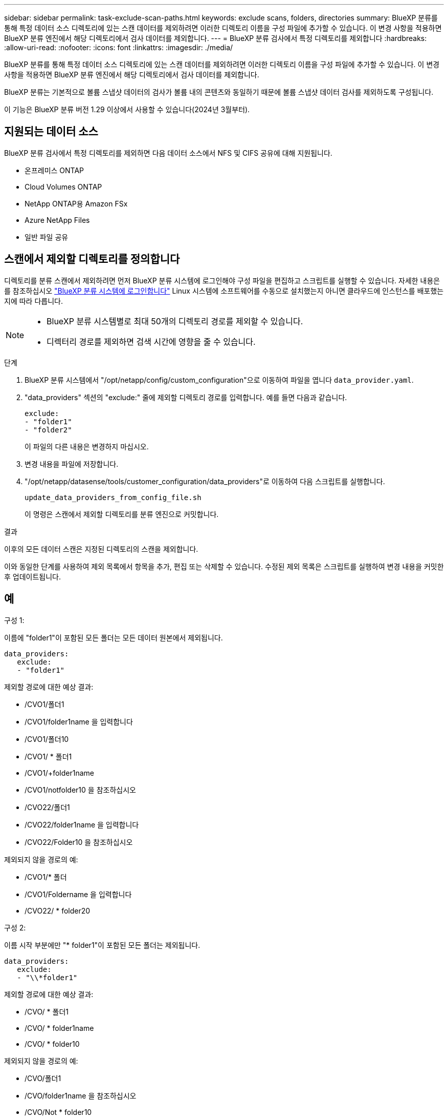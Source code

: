 ---
sidebar: sidebar 
permalink: task-exclude-scan-paths.html 
keywords: exclude scans, folders, directories 
summary: BlueXP 분류를 통해 특정 데이터 소스 디렉토리에 있는 스캔 데이터를 제외하려면 이러한 디렉토리 이름을 구성 파일에 추가할 수 있습니다. 이 변경 사항을 적용하면 BlueXP 분류 엔진에서 해당 디렉토리에서 검사 데이터를 제외합니다. 
---
= BlueXP 분류 검사에서 특정 디렉토리를 제외합니다
:hardbreaks:
:allow-uri-read: 
:nofooter: 
:icons: font
:linkattrs: 
:imagesdir: ./media/


[role="lead"]
BlueXP 분류를 통해 특정 데이터 소스 디렉토리에 있는 스캔 데이터를 제외하려면 이러한 디렉토리 이름을 구성 파일에 추가할 수 있습니다. 이 변경 사항을 적용하면 BlueXP 분류 엔진에서 해당 디렉토리에서 검사 데이터를 제외합니다.

BlueXP 분류는 기본적으로 볼륨 스냅샷 데이터의 검사가 볼륨 내의 콘텐츠와 동일하기 때문에 볼륨 스냅샷 데이터 검사를 제외하도록 구성됩니다.

이 기능은 BlueXP 분류 버전 1.29 이상에서 사용할 수 있습니다(2024년 3월부터).



== 지원되는 데이터 소스

BlueXP 분류 검사에서 특정 디렉토리를 제외하면 다음 데이터 소스에서 NFS 및 CIFS 공유에 대해 지원됩니다.

* 온프레미스 ONTAP
* Cloud Volumes ONTAP
* NetApp ONTAP용 Amazon FSx
* Azure NetApp Files
* 일반 파일 공유




== 스캔에서 제외할 디렉토리를 정의합니다

디렉토리를 분류 스캔에서 제외하려면 먼저 BlueXP 분류 시스템에 로그인해야 구성 파일을 편집하고 스크립트를 실행할 수 있습니다. 자세한 내용은 를 참조하십시오 link:reference-log-in-to-instance.html["BlueXP 분류 시스템에 로그인합니다"] Linux 시스템에 소프트웨어를 수동으로 설치했는지 아니면 클라우드에 인스턴스를 배포했는지에 따라 다릅니다.

[NOTE]
====
* BlueXP 분류 시스템별로 최대 50개의 디렉토리 경로를 제외할 수 있습니다.
* 디렉터리 경로를 제외하면 검색 시간에 영향을 줄 수 있습니다.


====
.단계
. BlueXP 분류 시스템에서 "/opt/netapp/config/custom_configuration"으로 이동하여 파일을 엽니다 `data_provider.yaml`.
. "data_providers" 섹션의 "exclude:" 줄에 제외할 디렉토리 경로를 입력합니다. 예를 들면 다음과 같습니다.
+
....
exclude:
- "folder1"
- "folder2"
....
+
이 파일의 다른 내용은 변경하지 마십시오.

. 변경 내용을 파일에 저장합니다.
. "/opt/netapp/datasense/tools/customer_configuration/data_providers"로 이동하여 다음 스크립트를 실행합니다.
+
 update_data_providers_from_config_file.sh
+
이 명령은 스캔에서 제외할 디렉토리를 분류 엔진으로 커밋합니다.



.결과
이후의 모든 데이터 스캔은 지정된 디렉토리의 스캔을 제외합니다.

이와 동일한 단계를 사용하여 제외 목록에서 항목을 추가, 편집 또는 삭제할 수 있습니다. 수정된 제외 목록은 스크립트를 실행하여 변경 내용을 커밋한 후 업데이트됩니다.



== 예

.구성 1:
이름에 "folder1"이 포함된 모든 폴더는 모든 데이터 원본에서 제외됩니다.

....
data_providers:
   exclude:
   - "folder1"
....
.제외할 경로에 대한 예상 결과:
* /CVO1/폴더1
* /CVO1/folder1name 을 입력합니다
* /CVO1/폴더10
* /CVO1/ * 폴더1
* /CVO1/+folder1name
* /CVO1/notfolder10 을 참조하십시오
* /CVO22/폴더1
* /CVO22/folder1name 을 입력합니다
* /CVO22/Folder10 을 참조하십시오


.제외되지 않을 경로의 예:
* /CVO1/* 폴더
* /CVO1/Foldername 을 입력합니다
* /CVO22/ * folder20


.구성 2:
이름 시작 부분에만 "* folder1"이 포함된 모든 폴더는 제외됩니다.

....
data_providers:
   exclude:
   - "\\*folder1"
....
.제외할 경로에 대한 예상 결과:
* /CVO/ * 폴더1
* /CVO/ * folder1name
* /CVO/ * folder10


.제외되지 않을 경로의 예:
* /CVO/폴더1
* /CVO/folder1name 을 참조하십시오
* /CVO/Not * folder10


.구성 3:
이름에 "folder1"이 포함된 데이터 원본 "CVO22"의 모든 폴더는 제외됩니다.

....
data_providers:
   exclude:
   - "CVO22/folder1"
....
.제외할 경로에 대한 예상 결과:
* /CVO22/폴더1
* /CVO22/folder1name 을 입력합니다
* /CVO22/Folder10 을 참조하십시오


.제외되지 않을 경로의 예:
* /CVO1/폴더1
* /CVO1/folder1name 을 입력합니다
* /CVO1/폴더10




== 폴더 이름의 특수 문자를 이스케이프하는 중입니다

다음 특수 문자 중 하나가 포함된 폴더 이름이 있고 해당 폴더의 데이터를 스캔하지 않으려면 폴더 이름 앞에 이스케이프 시퀀스\\\ 를 사용해야 합니다.

 ., +, *, ?, ^, $, (, ), [, ], {, }, |
예를 들면 다음과 같습니다.

소스의 경로: `/project/*not_to_scan`

제외 파일의 구문: `"\\*not_to_scan"`



== 현재 제외 목록을 봅니다

의 내용에 사용할 수 있습니다 `data_provider.yaml` 를 실행한 후 실제로 커밋된 구성 파일과 다른 구성 파일 `update_data_providers_from_config_file.sh` 스크립트. BlueXP 분류 검사에서 제외된 디렉토리의 현재 목록을 보려면 "/opt/netapp/datasense/tools/customer_configuration/data_providers"에서 다음 명령을 실행합니다.

 get_data_providers_configuration.sh